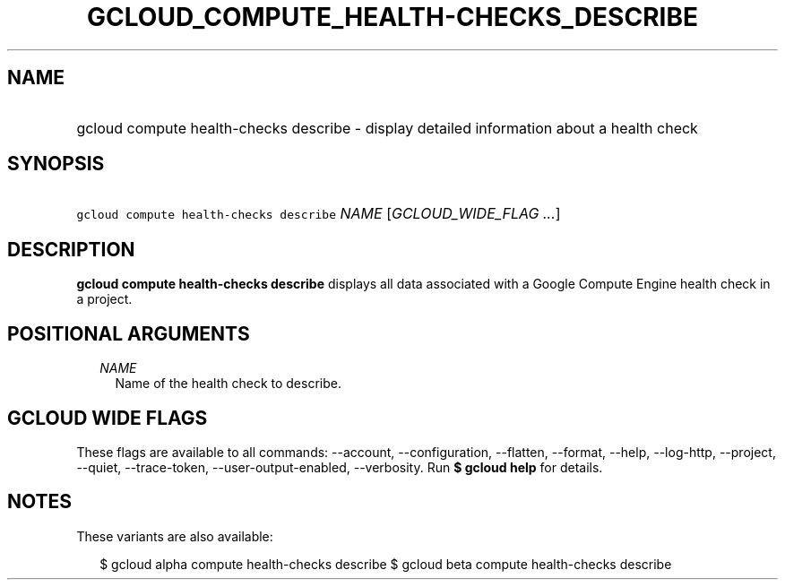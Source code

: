 
.TH "GCLOUD_COMPUTE_HEALTH\-CHECKS_DESCRIBE" 1



.SH "NAME"
.HP
gcloud compute health\-checks describe \- display detailed information about a health check



.SH "SYNOPSIS"
.HP
\f5gcloud compute health\-checks describe\fR \fINAME\fR [\fIGCLOUD_WIDE_FLAG\ ...\fR]



.SH "DESCRIPTION"

\fBgcloud compute health\-checks describe\fR displays all data associated with a
Google Compute Engine health check in a project.



.SH "POSITIONAL ARGUMENTS"

.RS 2m
.TP 2m
\fINAME\fR
Name of the health check to describe.


.RE
.sp

.SH "GCLOUD WIDE FLAGS"

These flags are available to all commands: \-\-account, \-\-configuration,
\-\-flatten, \-\-format, \-\-help, \-\-log\-http, \-\-project, \-\-quiet,
\-\-trace\-token, \-\-user\-output\-enabled, \-\-verbosity. Run \fB$ gcloud
help\fR for details.



.SH "NOTES"

These variants are also available:

.RS 2m
$ gcloud alpha compute health\-checks describe
$ gcloud beta compute health\-checks describe
.RE

